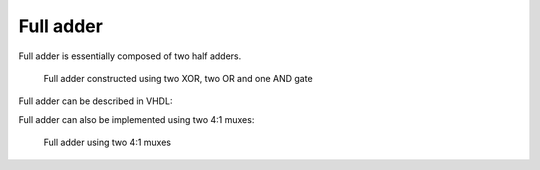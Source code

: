 .. tags: GHDL, VHDL, GCC, KTH
.. date: 2014-10-16

Full adder
==========

Full adder is essentially composed of two half adders.

.. figure:: dia/full-adder.svg

    Full adder constructed using two XOR, two OR and one AND gate
    
Full adder can be described in VHDL:

.. listing:: src/full_adder.vhd

Full adder can also be implemented using two 4:1 muxes:

.. figure:: dia/full-adder-muxes.svg

    Full adder using two 4:1 muxes
    


